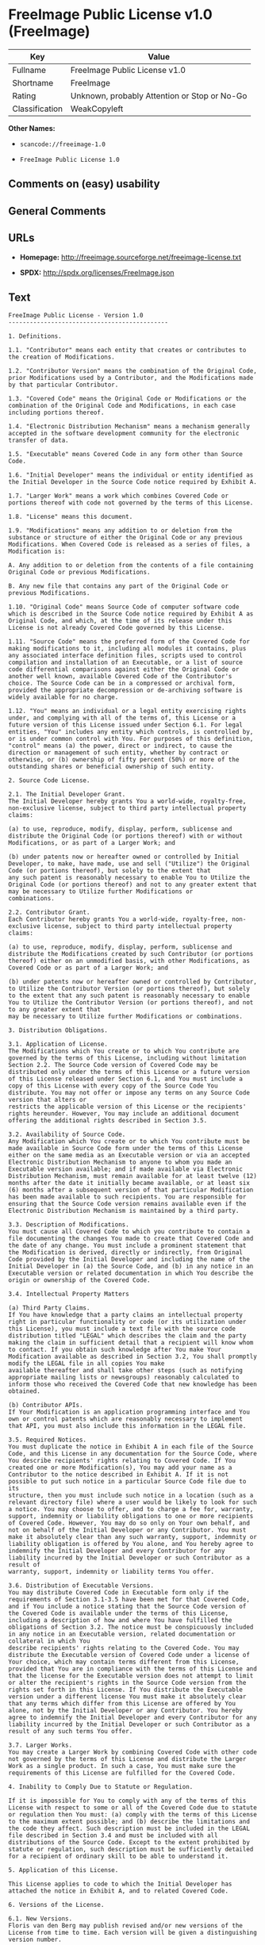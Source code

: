 * FreeImage Public License v1.0 (FreeImage)

| Key              | Value                                          |
|------------------+------------------------------------------------|
| Fullname         | FreeImage Public License v1.0                  |
| Shortname        | FreeImage                                      |
| Rating           | Unknown, probably Attention or Stop or No-Go   |
| Classification   | WeakCopyleft                                   |

*Other Names:*

- =scancode://freeimage-1.0=

- =FreeImage Public License 1.0=

** Comments on (easy) usability

** General Comments

** URLs

- *Homepage:* http://freeimage.sourceforge.net/freeimage-license.txt

- *SPDX:* http://spdx.org/licenses/FreeImage.json

** Text

#+BEGIN_EXAMPLE
  FreeImage Public License - Version 1.0
  ---------------------------------------------

  1. Definitions.

  1.1. "Contributor" means each entity that creates or contributes to the creation of Modifications.

  1.2. "Contributor Version" means the combination of the Original Code, prior Modifications used by a Contributor, and the Modifications made by that particular Contributor.

  1.3. "Covered Code" means the Original Code or Modifications or the combination of the Original Code and Modifications, in each case including portions thereof.

  1.4. "Electronic Distribution Mechanism" means a mechanism generally accepted in the software development community for the electronic transfer of data.

  1.5. "Executable" means Covered Code in any form other than Source Code.

  1.6. "Initial Developer" means the individual or entity identified as the Initial Developer in the Source Code notice required by Exhibit A.

  1.7. "Larger Work" means a work which combines Covered Code or portions thereof with code not governed by the terms of this License.

  1.8. "License" means this document.

  1.9. "Modifications" means any addition to or deletion from the substance or structure of either the Original Code or any previous Modifications. When Covered Code is released as a series of files, a
  Modification is:

  A. Any addition to or deletion from the contents of a file containing Original Code or previous Modifications.

  B. Any new file that contains any part of the Original Code or previous Modifications.

  1.10. "Original Code" means Source Code of computer software code which is described in the Source Code notice required by Exhibit A as Original Code, and which, at the time of its release under this License is not already Covered Code governed by this License.

  1.11. "Source Code" means the preferred form of the Covered Code for making modifications to it, including all modules it contains, plus any associated interface definition files, scripts used to control
  compilation and installation of an Executable, or a list of source code differential comparisons against either the Original Code or another well known, available Covered Code of the Contributor's choice. The Source Code can be in a compressed or archival form, provided the appropriate decompression or de-archiving software is widely available for no charge.

  1.12. "You" means an individual or a legal entity exercising rights under, and complying with all of the terms of, this License or a future version of this License issued under Section 6.1. For legal entities, "You" includes any entity which controls, is controlled by, or is under common control with You. For purposes of this definition, "control" means (a) the power, direct or indirect, to cause the
  direction or management of such entity, whether by contract or otherwise, or (b) ownership of fifty percent (50%) or more of the outstanding shares or beneficial ownership of such entity.

  2. Source Code License.

  2.1. The Initial Developer Grant.
  The Initial Developer hereby grants You a world-wide, royalty-free, non-exclusive license, subject to third party intellectual property claims:

  (a) to use, reproduce, modify, display, perform, sublicense and distribute the Original Code (or portions thereof) with or without Modifications, or as part of a Larger Work; and

  (b) under patents now or hereafter owned or controlled by Initial Developer, to make, have made, use and sell ("Utilize") the Original Code (or portions thereof), but solely to the extent that
  any such patent is reasonably necessary to enable You to Utilize the Original Code (or portions thereof) and not to any greater extent that may be necessary to Utilize further Modifications or
  combinations.

  2.2. Contributor Grant.
  Each Contributor hereby grants You a world-wide, royalty-free, non-exclusive license, subject to third party intellectual property claims:

  (a) to use, reproduce, modify, display, perform, sublicense and distribute the Modifications created by such Contributor (or portions thereof) either on an unmodified basis, with other Modifications, as Covered Code or as part of a Larger Work; and

  (b) under patents now or hereafter owned or controlled by Contributor, to Utilize the Contributor Version (or portions thereof), but solely to the extent that any such patent is reasonably necessary to enable You to Utilize the Contributor Version (or portions thereof), and not to any greater extent that
  may be necessary to Utilize further Modifications or combinations.

  3. Distribution Obligations.

  3.1. Application of License.
  The Modifications which You create or to which You contribute are governed by the terms of this License, including without limitation Section 2.2. The Source Code version of Covered Code may be distributed only under the terms of this License or a future version of this License released under Section 6.1, and You must include a copy of this License with every copy of the Source Code You distribute. You may not offer or impose any terms on any Source Code version that alters or
  restricts the applicable version of this License or the recipients' rights hereunder. However, You may include an additional document offering the additional rights described in Section 3.5.

  3.2. Availability of Source Code.
  Any Modification which You create or to which You contribute must be made available in Source Code form under the terms of this License either on the same media as an Executable version or via an accepted Electronic Distribution Mechanism to anyone to whom you made an Executable version available; and if made available via Electronic Distribution Mechanism, must remain available for at least twelve (12) months after the date it initially became available, or at least six (6) months after a subsequent version of that particular Modification has been made available to such recipients. You are responsible for ensuring that the Source Code version remains available even if the Electronic Distribution Mechanism is maintained by a third party.

  3.3. Description of Modifications.
  You must cause all Covered Code to which you contribute to contain a file documenting the changes You made to create that Covered Code and the date of any change. You must include a prominent statement that the Modification is derived, directly or indirectly, from Original Code provided by the Initial Developer and including the name of the Initial Developer in (a) the Source Code, and (b) in any notice in an Executable version or related documentation in which You describe the origin or ownership of the Covered Code.

  3.4. Intellectual Property Matters

  (a) Third Party Claims.
  If You have knowledge that a party claims an intellectual property right in particular functionality or code (or its utilization under this License), you must include a text file with the source code distribution titled "LEGAL" which describes the claim and the party making the claim in sufficient detail that a recipient will know whom to contact. If you obtain such knowledge after You make Your Modification available as described in Section 3.2, You shall promptly modify the LEGAL file in all copies You make
  available thereafter and shall take other steps (such as notifying appropriate mailing lists or newsgroups) reasonably calculated to inform those who received the Covered Code that new knowledge has been obtained.

  (b) Contributor APIs.
  If Your Modification is an application programming interface and You own or control patents which are reasonably necessary to implement that API, you must also include this information in the LEGAL file.

  3.5. Required Notices.
  You must duplicate the notice in Exhibit A in each file of the Source Code, and this License in any documentation for the Source Code, where You describe recipients' rights relating to Covered Code. If You created one or more Modification(s), You may add your name as a Contributor to the notice described in Exhibit A. If it is not possible to put such notice in a particular Source Code file due to its
  structure, then you must include such notice in a location (such as a relevant directory file) where a user would be likely to look for such a notice. You may choose to offer, and to charge a fee for, warranty, support, indemnity or liability obligations to one or more recipients of Covered Code. However, You may do so only on Your own behalf, and not on behalf of the Initial Developer or any Contributor. You must make it absolutely clear than any such warranty, support, indemnity or
  liability obligation is offered by You alone, and You hereby agree to indemnify the Initial Developer and every Contributor for any liability incurred by the Initial Developer or such Contributor as a result of
  warranty, support, indemnity or liability terms You offer.

  3.6. Distribution of Executable Versions.
  You may distribute Covered Code in Executable form only if the requirements of Section 3.1-3.5 have been met for that Covered Code, and if You include a notice stating that the Source Code version of the Covered Code is available under the terms of this License, including a description of how and where You have fulfilled the obligations of Section 3.2. The notice must be conspicuously included in any notice in an Executable version, related documentation or collateral in which You
  describe recipients' rights relating to the Covered Code. You may distribute the Executable version of Covered Code under a license of Your choice, which may contain terms different from this License,
  provided that You are in compliance with the terms of this License and that the license for the Executable version does not attempt to limit or alter the recipient's rights in the Source Code version from the rights set forth in this License. If You distribute the Executable version under a different license You must make it absolutely clear that any terms which differ from this License are offered by You alone, not by the Initial Developer or any Contributor. You hereby agree to indemnify the Initial Developer and every Contributor for any liability incurred by the Initial Developer or such Contributor as a result of any such terms You offer.

  3.7. Larger Works.
  You may create a Larger Work by combining Covered Code with other code not governed by the terms of this License and distribute the Larger Work as a single product. In such a case, You must make sure the requirements of this License are fulfilled for the Covered Code.

  4. Inability to Comply Due to Statute or Regulation.

  If it is impossible for You to comply with any of the terms of this License with respect to some or all of the Covered Code due to statute or regulation then You must: (a) comply with the terms of this License to the maximum extent possible; and (b) describe the limitations and the code they affect. Such description must be included in the LEGAL file described in Section 3.4 and must be included with all distributions of the Source Code. Except to the extent prohibited by statute or regulation, such description must be sufficiently detailed for a recipient of ordinary skill to be able to understand it.

  5. Application of this License.

  This License applies to code to which the Initial Developer has attached the notice in Exhibit A, and to related Covered Code.

  6. Versions of the License.

  6.1. New Versions.
  Floris van den Berg may publish revised and/or new versions of the License from time to time. Each version will be given a distinguishing version number.

  6.2. Effect of New Versions.
  Once Covered Code has been published under a particular version of the License, You may always continue to use it under the terms of that version. You may also choose to use such Covered Code under the terms of any subsequent version of the License published by Floris van den Berg
  No one other than Floris van den Berg has the right to modify the terms applicable to Covered Code created under this License.

  6.3. Derivative Works.
  If you create or use a modified version of this License (which you may only do in order to apply it to code which is not already Covered Code governed by this License), you must (a) rename Your license so that the phrases "FreeImage", `FreeImage Public License", "FIPL", or any confusingly similar phrase do not appear anywhere in your license and (b) otherwise make it clear that your version of the license contains terms which differ from the FreeImage Public License. (Filling in the name of the Initial Developer, Original Code or Contributor in the notice described in Exhibit A shall not of themselves be deemed to be modifications of this License.)

  7. DISCLAIMER OF WARRANTY.

  COVERED CODE IS PROVIDED UNDER THIS LICENSE ON AN "AS IS" BASIS, WITHOUT WARRANTY OF ANY KIND, EITHER EXPRESSED OR IMPLIED, INCLUDING, WITHOUT LIMITATION, WARRANTIES THAT THE COVERED CODE IS FREE OF DEFECTS, MERCHANTABLE, FIT FOR A PARTICULAR PURPOSE OR NON-INFRINGING. THE ENTIRE RISK AS TO THE QUALITY AND PERFORMANCE OF THE COVERED CODE IS WITH YOU. SHOULD ANY COVERED CODE PROVE DEFECTIVE IN ANY RESPECT, YOU (NOT THE INITIAL DEVELOPER OR ANY OTHER CONTRIBUTOR) ASSUME THE COST OF ANY NECESSARY SERVICING, REPAIR OR CORRECTION. THIS DISCLAIMER OF WARRANTY CONSTITUTES AN ESSENTIAL PART OF THIS LICENSE. NO USE OF ANY COVERED CODE IS AUTHORIZED HEREUNDER EXCEPT UNDER THIS DISCLAIMER.

  8. TERMINATION.

  This License and the rights granted hereunder will terminate automatically if You fail to comply with terms herein and fail to cure such breach within 30 days of becoming aware of the breach. All sublicenses to the Covered Code which are properly granted shall survive any termination of this License. Provisions which, by their nature, must remain in effect beyond the termination of this License shall survive.

  9. LIMITATION OF LIABILITY.

  UNDER NO CIRCUMSTANCES AND UNDER NO LEGAL THEORY, WHETHER TORT (INCLUDING NEGLIGENCE), CONTRACT, OR OTHERWISE, SHALL THE INITIAL DEVELOPER, ANY OTHER CONTRIBUTOR, OR ANY DISTRIBUTOR OF COVERED CODE, OR ANY SUPPLIER OF ANY OF SUCH PARTIES, BE LIABLE TO YOU OR ANY OTHER PERSON FOR ANY INDIRECT, SPECIAL, INCIDENTAL, OR CONSEQUENTIAL DAMAGES OF ANY CHARACTER INCLUDING, WITHOUT LIMITATION, DAMAGES FOR LOSS OF GOODWILL, WORK STOPPAGE, COMPUTER FAILURE OR MALFUNCTION, OR ANY AND ALL OTHER COMMERCIAL DAMAGES OR LOSSES, EVEN IF SUCH PARTY SHALL HAVE BEEN INFORMED OF THE POSSIBILITY OF SUCH DAMAGES. THIS LIMITATION OF LIABILITY SHALL NOT APPLY TO LIABILITY FOR DEATH OR PERSONAL INJURY RESULTING FROM SUCH PARTY'S NEGLIGENCE TO THE EXTENT APPLICABLE LAW PROHIBITS SUCH LIMITATION. SOME JURISDICTIONS DO NOT ALLOW THE
  EXCLUSION OR LIMITATION OF INCIDENTAL OR CONSEQUENTIAL DAMAGES, SO THAT EXCLUSION AND LIMITATION MAY NOT APPLY TO YOU.

  10. U.S. GOVERNMENT END USERS.

  The Covered Code is a "commercial item," as that term is defined in 48 C.F.R. 2.101 (Oct. 1995), consisting of "commercial computer software" and "commercial computer software documentation," as such terms are used in 48 C.F.R. 12.212 (Sept. 1995). Consistent with 48 C.F.R. 12.212 and 48 C.F.R. 227.7202-1 through 227.7202-4 (June 1995), all U.S. Government End Users acquire Covered Code with only those rights set forth herein.

  11. MISCELLANEOUS.

  This License represents the complete agreement concerning subject matter hereof. If any provision of this License is held to be unenforceable, such provision shall be reformed only to the extent necessary to make it enforceable. This License shall be governed by Dutch law provisions (except to the extent applicable law, if any, provides otherwise), excluding its conflict-of-law provisions. With respect to disputes in which at least one party is a citizen of, or an entity chartered or registered to do business in, the The Netherlands: (a) unless otherwise agreed in writing, all disputes relating to this License (excepting any dispute relating to intellectual property rights) shall be subject to final and binding arbitration, with the losing party paying all costs of arbitration; (b) any arbitration relating to this Agreement shall be held in Almelo, The Netherlands; and (c) any litigation relating to this Agreement shall be subject to the jurisdiction of the court of Almelo, The Netherlands with the losing party responsible for costs, including without limitation, court costs and reasonable attorneys fees and expenses. Any law or regulation which provides that the language of a contract shall be construed against the drafter shall not apply to this License.

  12. RESPONSIBILITY FOR CLAIMS.

  Except in cases where another Contributor has failed to comply with Section 3.4, You are responsible for damages arising, directly or indirectly, out of Your utilization of rights under this License, based
  on the number of copies of Covered Code you made available, the revenues you received from utilizing such rights, and other relevant factors. You agree to work with affected parties to distribute
  responsibility on an equitable basis.

  EXHIBIT A.

  "The contents of this file are subject to the FreeImage Public License Version 1.0 (the "License"); you may not use this file except in compliance with the License. You may obtain a copy of the License at http://home.wxs.nl/~flvdberg/freeimage-license.txt

  Software distributed under the License is distributed on an "AS IS" basis, WITHOUT WARRANTY OF ANY KIND, either express or implied. See the License for the specific language governing rights and limitations under the License.
#+END_EXAMPLE

--------------

** Raw Data

- [[https://spdx.org/licenses/FreeImage.html][SPDX]]

- [[https://github.com/nexB/scancode-toolkit/blob/develop/src/licensedcode/data/licenses/freeimage-1.0.yml][Scancode]]

#+BEGIN_EXAMPLE
  {
      "__impliedNames": [
          "FreeImage",
          "FreeImage Public License v1.0",
          "scancode://freeimage-1.0",
          "FreeImage Public License 1.0"
      ],
      "__impliedId": "FreeImage",
      "facts": {
          "SPDX": {
              "isSPDXLicenseDeprecated": false,
              "spdxFullName": "FreeImage Public License v1.0",
              "spdxDetailsURL": "http://spdx.org/licenses/FreeImage.json",
              "_sourceURL": "https://spdx.org/licenses/FreeImage.html",
              "spdxLicIsOSIApproved": false,
              "spdxSeeAlso": [
                  "http://freeimage.sourceforge.net/freeimage-license.txt"
              ],
              "_implications": {
                  "__impliedNames": [
                      "FreeImage",
                      "FreeImage Public License v1.0"
                  ],
                  "__impliedId": "FreeImage",
                  "__isOsiApproved": false,
                  "__impliedURLs": [
                      [
                          "SPDX",
                          "http://spdx.org/licenses/FreeImage.json"
                      ],
                      [
                          null,
                          "http://freeimage.sourceforge.net/freeimage-license.txt"
                      ]
                  ]
              },
              "spdxLicenseId": "FreeImage"
          },
          "Scancode": {
              "otherUrls": null,
              "homepageUrl": "http://freeimage.sourceforge.net/freeimage-license.txt",
              "shortName": "FreeImage Public License 1.0",
              "textUrls": null,
              "text": "FreeImage Public License - Version 1.0\n---------------------------------------------\n\n1. Definitions.\n\n1.1. \"Contributor\" means each entity that creates or contributes to the creation of Modifications.\n\n1.2. \"Contributor Version\" means the combination of the Original Code, prior Modifications used by a Contributor, and the Modifications made by that particular Contributor.\n\n1.3. \"Covered Code\" means the Original Code or Modifications or the combination of the Original Code and Modifications, in each case including portions thereof.\n\n1.4. \"Electronic Distribution Mechanism\" means a mechanism generally accepted in the software development community for the electronic transfer of data.\n\n1.5. \"Executable\" means Covered Code in any form other than Source Code.\n\n1.6. \"Initial Developer\" means the individual or entity identified as the Initial Developer in the Source Code notice required by Exhibit A.\n\n1.7. \"Larger Work\" means a work which combines Covered Code or portions thereof with code not governed by the terms of this License.\n\n1.8. \"License\" means this document.\n\n1.9. \"Modifications\" means any addition to or deletion from the substance or structure of either the Original Code or any previous Modifications. When Covered Code is released as a series of files, a\nModification is:\n\nA. Any addition to or deletion from the contents of a file containing Original Code or previous Modifications.\n\nB. Any new file that contains any part of the Original Code or previous Modifications.\n\n1.10. \"Original Code\" means Source Code of computer software code which is described in the Source Code notice required by Exhibit A as Original Code, and which, at the time of its release under this License is not already Covered Code governed by this License.\n\n1.11. \"Source Code\" means the preferred form of the Covered Code for making modifications to it, including all modules it contains, plus any associated interface definition files, scripts used to control\ncompilation and installation of an Executable, or a list of source code differential comparisons against either the Original Code or another well known, available Covered Code of the Contributor's choice. The Source Code can be in a compressed or archival form, provided the appropriate decompression or de-archiving software is widely available for no charge.\n\n1.12. \"You\" means an individual or a legal entity exercising rights under, and complying with all of the terms of, this License or a future version of this License issued under Section 6.1. For legal entities, \"You\" includes any entity which controls, is controlled by, or is under common control with You. For purposes of this definition, \"control\" means (a) the power, direct or indirect, to cause the\ndirection or management of such entity, whether by contract or otherwise, or (b) ownership of fifty percent (50%) or more of the outstanding shares or beneficial ownership of such entity.\n\n2. Source Code License.\n\n2.1. The Initial Developer Grant.\nThe Initial Developer hereby grants You a world-wide, royalty-free, non-exclusive license, subject to third party intellectual property claims:\n\n(a) to use, reproduce, modify, display, perform, sublicense and distribute the Original Code (or portions thereof) with or without Modifications, or as part of a Larger Work; and\n\n(b) under patents now or hereafter owned or controlled by Initial Developer, to make, have made, use and sell (\"Utilize\") the Original Code (or portions thereof), but solely to the extent that\nany such patent is reasonably necessary to enable You to Utilize the Original Code (or portions thereof) and not to any greater extent that may be necessary to Utilize further Modifications or\ncombinations.\n\n2.2. Contributor Grant.\nEach Contributor hereby grants You a world-wide, royalty-free, non-exclusive license, subject to third party intellectual property claims:\n\n(a) to use, reproduce, modify, display, perform, sublicense and distribute the Modifications created by such Contributor (or portions thereof) either on an unmodified basis, with other Modifications, as Covered Code or as part of a Larger Work; and\n\n(b) under patents now or hereafter owned or controlled by Contributor, to Utilize the Contributor Version (or portions thereof), but solely to the extent that any such patent is reasonably necessary to enable You to Utilize the Contributor Version (or portions thereof), and not to any greater extent that\nmay be necessary to Utilize further Modifications or combinations.\n\n3. Distribution Obligations.\n\n3.1. Application of License.\nThe Modifications which You create or to which You contribute are governed by the terms of this License, including without limitation Section 2.2. The Source Code version of Covered Code may be distributed only under the terms of this License or a future version of this License released under Section 6.1, and You must include a copy of this License with every copy of the Source Code You distribute. You may not offer or impose any terms on any Source Code version that alters or\nrestricts the applicable version of this License or the recipients' rights hereunder. However, You may include an additional document offering the additional rights described in Section 3.5.\n\n3.2. Availability of Source Code.\nAny Modification which You create or to which You contribute must be made available in Source Code form under the terms of this License either on the same media as an Executable version or via an accepted Electronic Distribution Mechanism to anyone to whom you made an Executable version available; and if made available via Electronic Distribution Mechanism, must remain available for at least twelve (12) months after the date it initially became available, or at least six (6) months after a subsequent version of that particular Modification has been made available to such recipients. You are responsible for ensuring that the Source Code version remains available even if the Electronic Distribution Mechanism is maintained by a third party.\n\n3.3. Description of Modifications.\nYou must cause all Covered Code to which you contribute to contain a file documenting the changes You made to create that Covered Code and the date of any change. You must include a prominent statement that the Modification is derived, directly or indirectly, from Original Code provided by the Initial Developer and including the name of the Initial Developer in (a) the Source Code, and (b) in any notice in an Executable version or related documentation in which You describe the origin or ownership of the Covered Code.\n\n3.4. Intellectual Property Matters\n\n(a) Third Party Claims.\nIf You have knowledge that a party claims an intellectual property right in particular functionality or code (or its utilization under this License), you must include a text file with the source code distribution titled \"LEGAL\" which describes the claim and the party making the claim in sufficient detail that a recipient will know whom to contact. If you obtain such knowledge after You make Your Modification available as described in Section 3.2, You shall promptly modify the LEGAL file in all copies You make\navailable thereafter and shall take other steps (such as notifying appropriate mailing lists or newsgroups) reasonably calculated to inform those who received the Covered Code that new knowledge has been obtained.\n\n(b) Contributor APIs.\nIf Your Modification is an application programming interface and You own or control patents which are reasonably necessary to implement that API, you must also include this information in the LEGAL file.\n\n3.5. Required Notices.\nYou must duplicate the notice in Exhibit A in each file of the Source Code, and this License in any documentation for the Source Code, where You describe recipients' rights relating to Covered Code. If You created one or more Modification(s), You may add your name as a Contributor to the notice described in Exhibit A. If it is not possible to put such notice in a particular Source Code file due to its\nstructure, then you must include such notice in a location (such as a relevant directory file) where a user would be likely to look for such a notice. You may choose to offer, and to charge a fee for, warranty, support, indemnity or liability obligations to one or more recipients of Covered Code. However, You may do so only on Your own behalf, and not on behalf of the Initial Developer or any Contributor. You must make it absolutely clear than any such warranty, support, indemnity or\nliability obligation is offered by You alone, and You hereby agree to indemnify the Initial Developer and every Contributor for any liability incurred by the Initial Developer or such Contributor as a result of\nwarranty, support, indemnity or liability terms You offer.\n\n3.6. Distribution of Executable Versions.\nYou may distribute Covered Code in Executable form only if the requirements of Section 3.1-3.5 have been met for that Covered Code, and if You include a notice stating that the Source Code version of the Covered Code is available under the terms of this License, including a description of how and where You have fulfilled the obligations of Section 3.2. The notice must be conspicuously included in any notice in an Executable version, related documentation or collateral in which You\ndescribe recipients' rights relating to the Covered Code. You may distribute the Executable version of Covered Code under a license of Your choice, which may contain terms different from this License,\nprovided that You are in compliance with the terms of this License and that the license for the Executable version does not attempt to limit or alter the recipient's rights in the Source Code version from the rights set forth in this License. If You distribute the Executable version under a different license You must make it absolutely clear that any terms which differ from this License are offered by You alone, not by the Initial Developer or any Contributor. You hereby agree to indemnify the Initial Developer and every Contributor for any liability incurred by the Initial Developer or such Contributor as a result of any such terms You offer.\n\n3.7. Larger Works.\nYou may create a Larger Work by combining Covered Code with other code not governed by the terms of this License and distribute the Larger Work as a single product. In such a case, You must make sure the requirements of this License are fulfilled for the Covered Code.\n\n4. Inability to Comply Due to Statute or Regulation.\n\nIf it is impossible for You to comply with any of the terms of this License with respect to some or all of the Covered Code due to statute or regulation then You must: (a) comply with the terms of this License to the maximum extent possible; and (b) describe the limitations and the code they affect. Such description must be included in the LEGAL file described in Section 3.4 and must be included with all distributions of the Source Code. Except to the extent prohibited by statute or regulation, such description must be sufficiently detailed for a recipient of ordinary skill to be able to understand it.\n\n5. Application of this License.\n\nThis License applies to code to which the Initial Developer has attached the notice in Exhibit A, and to related Covered Code.\n\n6. Versions of the License.\n\n6.1. New Versions.\nFloris van den Berg may publish revised and/or new versions of the License from time to time. Each version will be given a distinguishing version number.\n\n6.2. Effect of New Versions.\nOnce Covered Code has been published under a particular version of the License, You may always continue to use it under the terms of that version. You may also choose to use such Covered Code under the terms of any subsequent version of the License published by Floris van den Berg\nNo one other than Floris van den Berg has the right to modify the terms applicable to Covered Code created under this License.\n\n6.3. Derivative Works.\nIf you create or use a modified version of this License (which you may only do in order to apply it to code which is not already Covered Code governed by this License), you must (a) rename Your license so that the phrases \"FreeImage\", `FreeImage Public License\", \"FIPL\", or any confusingly similar phrase do not appear anywhere in your license and (b) otherwise make it clear that your version of the license contains terms which differ from the FreeImage Public License. (Filling in the name of the Initial Developer, Original Code or Contributor in the notice described in Exhibit A shall not of themselves be deemed to be modifications of this License.)\n\n7. DISCLAIMER OF WARRANTY.\n\nCOVERED CODE IS PROVIDED UNDER THIS LICENSE ON AN \"AS IS\" BASIS, WITHOUT WARRANTY OF ANY KIND, EITHER EXPRESSED OR IMPLIED, INCLUDING, WITHOUT LIMITATION, WARRANTIES THAT THE COVERED CODE IS FREE OF DEFECTS, MERCHANTABLE, FIT FOR A PARTICULAR PURPOSE OR NON-INFRINGING. THE ENTIRE RISK AS TO THE QUALITY AND PERFORMANCE OF THE COVERED CODE IS WITH YOU. SHOULD ANY COVERED CODE PROVE DEFECTIVE IN ANY RESPECT, YOU (NOT THE INITIAL DEVELOPER OR ANY OTHER CONTRIBUTOR) ASSUME THE COST OF ANY NECESSARY SERVICING, REPAIR OR CORRECTION. THIS DISCLAIMER OF WARRANTY CONSTITUTES AN ESSENTIAL PART OF THIS LICENSE. NO USE OF ANY COVERED CODE IS AUTHORIZED HEREUNDER EXCEPT UNDER THIS DISCLAIMER.\n\n8. TERMINATION.\n\nThis License and the rights granted hereunder will terminate automatically if You fail to comply with terms herein and fail to cure such breach within 30 days of becoming aware of the breach. All sublicenses to the Covered Code which are properly granted shall survive any termination of this License. Provisions which, by their nature, must remain in effect beyond the termination of this License shall survive.\n\n9. LIMITATION OF LIABILITY.\n\nUNDER NO CIRCUMSTANCES AND UNDER NO LEGAL THEORY, WHETHER TORT (INCLUDING NEGLIGENCE), CONTRACT, OR OTHERWISE, SHALL THE INITIAL DEVELOPER, ANY OTHER CONTRIBUTOR, OR ANY DISTRIBUTOR OF COVERED CODE, OR ANY SUPPLIER OF ANY OF SUCH PARTIES, BE LIABLE TO YOU OR ANY OTHER PERSON FOR ANY INDIRECT, SPECIAL, INCIDENTAL, OR CONSEQUENTIAL DAMAGES OF ANY CHARACTER INCLUDING, WITHOUT LIMITATION, DAMAGES FOR LOSS OF GOODWILL, WORK STOPPAGE, COMPUTER FAILURE OR MALFUNCTION, OR ANY AND ALL OTHER COMMERCIAL DAMAGES OR LOSSES, EVEN IF SUCH PARTY SHALL HAVE BEEN INFORMED OF THE POSSIBILITY OF SUCH DAMAGES. THIS LIMITATION OF LIABILITY SHALL NOT APPLY TO LIABILITY FOR DEATH OR PERSONAL INJURY RESULTING FROM SUCH PARTY'S NEGLIGENCE TO THE EXTENT APPLICABLE LAW PROHIBITS SUCH LIMITATION. SOME JURISDICTIONS DO NOT ALLOW THE\nEXCLUSION OR LIMITATION OF INCIDENTAL OR CONSEQUENTIAL DAMAGES, SO THAT EXCLUSION AND LIMITATION MAY NOT APPLY TO YOU.\n\n10. U.S. GOVERNMENT END USERS.\n\nThe Covered Code is a \"commercial item,\" as that term is defined in 48 C.F.R. 2.101 (Oct. 1995), consisting of \"commercial computer software\" and \"commercial computer software documentation,\" as such terms are used in 48 C.F.R. 12.212 (Sept. 1995). Consistent with 48 C.F.R. 12.212 and 48 C.F.R. 227.7202-1 through 227.7202-4 (June 1995), all U.S. Government End Users acquire Covered Code with only those rights set forth herein.\n\n11. MISCELLANEOUS.\n\nThis License represents the complete agreement concerning subject matter hereof. If any provision of this License is held to be unenforceable, such provision shall be reformed only to the extent necessary to make it enforceable. This License shall be governed by Dutch law provisions (except to the extent applicable law, if any, provides otherwise), excluding its conflict-of-law provisions. With respect to disputes in which at least one party is a citizen of, or an entity chartered or registered to do business in, the The Netherlands: (a) unless otherwise agreed in writing, all disputes relating to this License (excepting any dispute relating to intellectual property rights) shall be subject to final and binding arbitration, with the losing party paying all costs of arbitration; (b) any arbitration relating to this Agreement shall be held in Almelo, The Netherlands; and (c) any litigation relating to this Agreement shall be subject to the jurisdiction of the court of Almelo, The Netherlands with the losing party responsible for costs, including without limitation, court costs and reasonable attorneys fees and expenses. Any law or regulation which provides that the language of a contract shall be construed against the drafter shall not apply to this License.\n\n12. RESPONSIBILITY FOR CLAIMS.\n\nExcept in cases where another Contributor has failed to comply with Section 3.4, You are responsible for damages arising, directly or indirectly, out of Your utilization of rights under this License, based\non the number of copies of Covered Code you made available, the revenues you received from utilizing such rights, and other relevant factors. You agree to work with affected parties to distribute\nresponsibility on an equitable basis.\n\nEXHIBIT A.\n\n\"The contents of this file are subject to the FreeImage Public License Version 1.0 (the \"License\"); you may not use this file except in compliance with the License. You may obtain a copy of the License at http://home.wxs.nl/~flvdberg/freeimage-license.txt\n\nSoftware distributed under the License is distributed on an \"AS IS\" basis, WITHOUT WARRANTY OF ANY KIND, either express or implied. See the License for the specific language governing rights and limitations under the License.",
              "category": "Copyleft Limited",
              "osiUrl": null,
              "owner": "FreeImage Project",
              "_sourceURL": "https://github.com/nexB/scancode-toolkit/blob/develop/src/licensedcode/data/licenses/freeimage-1.0.yml",
              "key": "freeimage-1.0",
              "name": "FreeImage Public License Version 1.0",
              "spdxId": "FreeImage",
              "notes": null,
              "_implications": {
                  "__impliedNames": [
                      "scancode://freeimage-1.0",
                      "FreeImage Public License 1.0",
                      "FreeImage"
                  ],
                  "__impliedId": "FreeImage",
                  "__impliedCopyleft": [
                      [
                          "Scancode",
                          "WeakCopyleft"
                      ]
                  ],
                  "__calculatedCopyleft": "WeakCopyleft",
                  "__impliedText": "FreeImage Public License - Version 1.0\n---------------------------------------------\n\n1. Definitions.\n\n1.1. \"Contributor\" means each entity that creates or contributes to the creation of Modifications.\n\n1.2. \"Contributor Version\" means the combination of the Original Code, prior Modifications used by a Contributor, and the Modifications made by that particular Contributor.\n\n1.3. \"Covered Code\" means the Original Code or Modifications or the combination of the Original Code and Modifications, in each case including portions thereof.\n\n1.4. \"Electronic Distribution Mechanism\" means a mechanism generally accepted in the software development community for the electronic transfer of data.\n\n1.5. \"Executable\" means Covered Code in any form other than Source Code.\n\n1.6. \"Initial Developer\" means the individual or entity identified as the Initial Developer in the Source Code notice required by Exhibit A.\n\n1.7. \"Larger Work\" means a work which combines Covered Code or portions thereof with code not governed by the terms of this License.\n\n1.8. \"License\" means this document.\n\n1.9. \"Modifications\" means any addition to or deletion from the substance or structure of either the Original Code or any previous Modifications. When Covered Code is released as a series of files, a\nModification is:\n\nA. Any addition to or deletion from the contents of a file containing Original Code or previous Modifications.\n\nB. Any new file that contains any part of the Original Code or previous Modifications.\n\n1.10. \"Original Code\" means Source Code of computer software code which is described in the Source Code notice required by Exhibit A as Original Code, and which, at the time of its release under this License is not already Covered Code governed by this License.\n\n1.11. \"Source Code\" means the preferred form of the Covered Code for making modifications to it, including all modules it contains, plus any associated interface definition files, scripts used to control\ncompilation and installation of an Executable, or a list of source code differential comparisons against either the Original Code or another well known, available Covered Code of the Contributor's choice. The Source Code can be in a compressed or archival form, provided the appropriate decompression or de-archiving software is widely available for no charge.\n\n1.12. \"You\" means an individual or a legal entity exercising rights under, and complying with all of the terms of, this License or a future version of this License issued under Section 6.1. For legal entities, \"You\" includes any entity which controls, is controlled by, or is under common control with You. For purposes of this definition, \"control\" means (a) the power, direct or indirect, to cause the\ndirection or management of such entity, whether by contract or otherwise, or (b) ownership of fifty percent (50%) or more of the outstanding shares or beneficial ownership of such entity.\n\n2. Source Code License.\n\n2.1. The Initial Developer Grant.\nThe Initial Developer hereby grants You a world-wide, royalty-free, non-exclusive license, subject to third party intellectual property claims:\n\n(a) to use, reproduce, modify, display, perform, sublicense and distribute the Original Code (or portions thereof) with or without Modifications, or as part of a Larger Work; and\n\n(b) under patents now or hereafter owned or controlled by Initial Developer, to make, have made, use and sell (\"Utilize\") the Original Code (or portions thereof), but solely to the extent that\nany such patent is reasonably necessary to enable You to Utilize the Original Code (or portions thereof) and not to any greater extent that may be necessary to Utilize further Modifications or\ncombinations.\n\n2.2. Contributor Grant.\nEach Contributor hereby grants You a world-wide, royalty-free, non-exclusive license, subject to third party intellectual property claims:\n\n(a) to use, reproduce, modify, display, perform, sublicense and distribute the Modifications created by such Contributor (or portions thereof) either on an unmodified basis, with other Modifications, as Covered Code or as part of a Larger Work; and\n\n(b) under patents now or hereafter owned or controlled by Contributor, to Utilize the Contributor Version (or portions thereof), but solely to the extent that any such patent is reasonably necessary to enable You to Utilize the Contributor Version (or portions thereof), and not to any greater extent that\nmay be necessary to Utilize further Modifications or combinations.\n\n3. Distribution Obligations.\n\n3.1. Application of License.\nThe Modifications which You create or to which You contribute are governed by the terms of this License, including without limitation Section 2.2. The Source Code version of Covered Code may be distributed only under the terms of this License or a future version of this License released under Section 6.1, and You must include a copy of this License with every copy of the Source Code You distribute. You may not offer or impose any terms on any Source Code version that alters or\nrestricts the applicable version of this License or the recipients' rights hereunder. However, You may include an additional document offering the additional rights described in Section 3.5.\n\n3.2. Availability of Source Code.\nAny Modification which You create or to which You contribute must be made available in Source Code form under the terms of this License either on the same media as an Executable version or via an accepted Electronic Distribution Mechanism to anyone to whom you made an Executable version available; and if made available via Electronic Distribution Mechanism, must remain available for at least twelve (12) months after the date it initially became available, or at least six (6) months after a subsequent version of that particular Modification has been made available to such recipients. You are responsible for ensuring that the Source Code version remains available even if the Electronic Distribution Mechanism is maintained by a third party.\n\n3.3. Description of Modifications.\nYou must cause all Covered Code to which you contribute to contain a file documenting the changes You made to create that Covered Code and the date of any change. You must include a prominent statement that the Modification is derived, directly or indirectly, from Original Code provided by the Initial Developer and including the name of the Initial Developer in (a) the Source Code, and (b) in any notice in an Executable version or related documentation in which You describe the origin or ownership of the Covered Code.\n\n3.4. Intellectual Property Matters\n\n(a) Third Party Claims.\nIf You have knowledge that a party claims an intellectual property right in particular functionality or code (or its utilization under this License), you must include a text file with the source code distribution titled \"LEGAL\" which describes the claim and the party making the claim in sufficient detail that a recipient will know whom to contact. If you obtain such knowledge after You make Your Modification available as described in Section 3.2, You shall promptly modify the LEGAL file in all copies You make\navailable thereafter and shall take other steps (such as notifying appropriate mailing lists or newsgroups) reasonably calculated to inform those who received the Covered Code that new knowledge has been obtained.\n\n(b) Contributor APIs.\nIf Your Modification is an application programming interface and You own or control patents which are reasonably necessary to implement that API, you must also include this information in the LEGAL file.\n\n3.5. Required Notices.\nYou must duplicate the notice in Exhibit A in each file of the Source Code, and this License in any documentation for the Source Code, where You describe recipients' rights relating to Covered Code. If You created one or more Modification(s), You may add your name as a Contributor to the notice described in Exhibit A. If it is not possible to put such notice in a particular Source Code file due to its\nstructure, then you must include such notice in a location (such as a relevant directory file) where a user would be likely to look for such a notice. You may choose to offer, and to charge a fee for, warranty, support, indemnity or liability obligations to one or more recipients of Covered Code. However, You may do so only on Your own behalf, and not on behalf of the Initial Developer or any Contributor. You must make it absolutely clear than any such warranty, support, indemnity or\nliability obligation is offered by You alone, and You hereby agree to indemnify the Initial Developer and every Contributor for any liability incurred by the Initial Developer or such Contributor as a result of\nwarranty, support, indemnity or liability terms You offer.\n\n3.6. Distribution of Executable Versions.\nYou may distribute Covered Code in Executable form only if the requirements of Section 3.1-3.5 have been met for that Covered Code, and if You include a notice stating that the Source Code version of the Covered Code is available under the terms of this License, including a description of how and where You have fulfilled the obligations of Section 3.2. The notice must be conspicuously included in any notice in an Executable version, related documentation or collateral in which You\ndescribe recipients' rights relating to the Covered Code. You may distribute the Executable version of Covered Code under a license of Your choice, which may contain terms different from this License,\nprovided that You are in compliance with the terms of this License and that the license for the Executable version does not attempt to limit or alter the recipient's rights in the Source Code version from the rights set forth in this License. If You distribute the Executable version under a different license You must make it absolutely clear that any terms which differ from this License are offered by You alone, not by the Initial Developer or any Contributor. You hereby agree to indemnify the Initial Developer and every Contributor for any liability incurred by the Initial Developer or such Contributor as a result of any such terms You offer.\n\n3.7. Larger Works.\nYou may create a Larger Work by combining Covered Code with other code not governed by the terms of this License and distribute the Larger Work as a single product. In such a case, You must make sure the requirements of this License are fulfilled for the Covered Code.\n\n4. Inability to Comply Due to Statute or Regulation.\n\nIf it is impossible for You to comply with any of the terms of this License with respect to some or all of the Covered Code due to statute or regulation then You must: (a) comply with the terms of this License to the maximum extent possible; and (b) describe the limitations and the code they affect. Such description must be included in the LEGAL file described in Section 3.4 and must be included with all distributions of the Source Code. Except to the extent prohibited by statute or regulation, such description must be sufficiently detailed for a recipient of ordinary skill to be able to understand it.\n\n5. Application of this License.\n\nThis License applies to code to which the Initial Developer has attached the notice in Exhibit A, and to related Covered Code.\n\n6. Versions of the License.\n\n6.1. New Versions.\nFloris van den Berg may publish revised and/or new versions of the License from time to time. Each version will be given a distinguishing version number.\n\n6.2. Effect of New Versions.\nOnce Covered Code has been published under a particular version of the License, You may always continue to use it under the terms of that version. You may also choose to use such Covered Code under the terms of any subsequent version of the License published by Floris van den Berg\nNo one other than Floris van den Berg has the right to modify the terms applicable to Covered Code created under this License.\n\n6.3. Derivative Works.\nIf you create or use a modified version of this License (which you may only do in order to apply it to code which is not already Covered Code governed by this License), you must (a) rename Your license so that the phrases \"FreeImage\", `FreeImage Public License\", \"FIPL\", or any confusingly similar phrase do not appear anywhere in your license and (b) otherwise make it clear that your version of the license contains terms which differ from the FreeImage Public License. (Filling in the name of the Initial Developer, Original Code or Contributor in the notice described in Exhibit A shall not of themselves be deemed to be modifications of this License.)\n\n7. DISCLAIMER OF WARRANTY.\n\nCOVERED CODE IS PROVIDED UNDER THIS LICENSE ON AN \"AS IS\" BASIS, WITHOUT WARRANTY OF ANY KIND, EITHER EXPRESSED OR IMPLIED, INCLUDING, WITHOUT LIMITATION, WARRANTIES THAT THE COVERED CODE IS FREE OF DEFECTS, MERCHANTABLE, FIT FOR A PARTICULAR PURPOSE OR NON-INFRINGING. THE ENTIRE RISK AS TO THE QUALITY AND PERFORMANCE OF THE COVERED CODE IS WITH YOU. SHOULD ANY COVERED CODE PROVE DEFECTIVE IN ANY RESPECT, YOU (NOT THE INITIAL DEVELOPER OR ANY OTHER CONTRIBUTOR) ASSUME THE COST OF ANY NECESSARY SERVICING, REPAIR OR CORRECTION. THIS DISCLAIMER OF WARRANTY CONSTITUTES AN ESSENTIAL PART OF THIS LICENSE. NO USE OF ANY COVERED CODE IS AUTHORIZED HEREUNDER EXCEPT UNDER THIS DISCLAIMER.\n\n8. TERMINATION.\n\nThis License and the rights granted hereunder will terminate automatically if You fail to comply with terms herein and fail to cure such breach within 30 days of becoming aware of the breach. All sublicenses to the Covered Code which are properly granted shall survive any termination of this License. Provisions which, by their nature, must remain in effect beyond the termination of this License shall survive.\n\n9. LIMITATION OF LIABILITY.\n\nUNDER NO CIRCUMSTANCES AND UNDER NO LEGAL THEORY, WHETHER TORT (INCLUDING NEGLIGENCE), CONTRACT, OR OTHERWISE, SHALL THE INITIAL DEVELOPER, ANY OTHER CONTRIBUTOR, OR ANY DISTRIBUTOR OF COVERED CODE, OR ANY SUPPLIER OF ANY OF SUCH PARTIES, BE LIABLE TO YOU OR ANY OTHER PERSON FOR ANY INDIRECT, SPECIAL, INCIDENTAL, OR CONSEQUENTIAL DAMAGES OF ANY CHARACTER INCLUDING, WITHOUT LIMITATION, DAMAGES FOR LOSS OF GOODWILL, WORK STOPPAGE, COMPUTER FAILURE OR MALFUNCTION, OR ANY AND ALL OTHER COMMERCIAL DAMAGES OR LOSSES, EVEN IF SUCH PARTY SHALL HAVE BEEN INFORMED OF THE POSSIBILITY OF SUCH DAMAGES. THIS LIMITATION OF LIABILITY SHALL NOT APPLY TO LIABILITY FOR DEATH OR PERSONAL INJURY RESULTING FROM SUCH PARTY'S NEGLIGENCE TO THE EXTENT APPLICABLE LAW PROHIBITS SUCH LIMITATION. SOME JURISDICTIONS DO NOT ALLOW THE\nEXCLUSION OR LIMITATION OF INCIDENTAL OR CONSEQUENTIAL DAMAGES, SO THAT EXCLUSION AND LIMITATION MAY NOT APPLY TO YOU.\n\n10. U.S. GOVERNMENT END USERS.\n\nThe Covered Code is a \"commercial item,\" as that term is defined in 48 C.F.R. 2.101 (Oct. 1995), consisting of \"commercial computer software\" and \"commercial computer software documentation,\" as such terms are used in 48 C.F.R. 12.212 (Sept. 1995). Consistent with 48 C.F.R. 12.212 and 48 C.F.R. 227.7202-1 through 227.7202-4 (June 1995), all U.S. Government End Users acquire Covered Code with only those rights set forth herein.\n\n11. MISCELLANEOUS.\n\nThis License represents the complete agreement concerning subject matter hereof. If any provision of this License is held to be unenforceable, such provision shall be reformed only to the extent necessary to make it enforceable. This License shall be governed by Dutch law provisions (except to the extent applicable law, if any, provides otherwise), excluding its conflict-of-law provisions. With respect to disputes in which at least one party is a citizen of, or an entity chartered or registered to do business in, the The Netherlands: (a) unless otherwise agreed in writing, all disputes relating to this License (excepting any dispute relating to intellectual property rights) shall be subject to final and binding arbitration, with the losing party paying all costs of arbitration; (b) any arbitration relating to this Agreement shall be held in Almelo, The Netherlands; and (c) any litigation relating to this Agreement shall be subject to the jurisdiction of the court of Almelo, The Netherlands with the losing party responsible for costs, including without limitation, court costs and reasonable attorneys fees and expenses. Any law or regulation which provides that the language of a contract shall be construed against the drafter shall not apply to this License.\n\n12. RESPONSIBILITY FOR CLAIMS.\n\nExcept in cases where another Contributor has failed to comply with Section 3.4, You are responsible for damages arising, directly or indirectly, out of Your utilization of rights under this License, based\non the number of copies of Covered Code you made available, the revenues you received from utilizing such rights, and other relevant factors. You agree to work with affected parties to distribute\nresponsibility on an equitable basis.\n\nEXHIBIT A.\n\n\"The contents of this file are subject to the FreeImage Public License Version 1.0 (the \"License\"); you may not use this file except in compliance with the License. You may obtain a copy of the License at http://home.wxs.nl/~flvdberg/freeimage-license.txt\n\nSoftware distributed under the License is distributed on an \"AS IS\" basis, WITHOUT WARRANTY OF ANY KIND, either express or implied. See the License for the specific language governing rights and limitations under the License.",
                  "__impliedURLs": [
                      [
                          "Homepage",
                          "http://freeimage.sourceforge.net/freeimage-license.txt"
                      ]
                  ]
              }
          }
      },
      "__impliedCopyleft": [
          [
              "Scancode",
              "WeakCopyleft"
          ]
      ],
      "__calculatedCopyleft": "WeakCopyleft",
      "__isOsiApproved": false,
      "__impliedText": "FreeImage Public License - Version 1.0\n---------------------------------------------\n\n1. Definitions.\n\n1.1. \"Contributor\" means each entity that creates or contributes to the creation of Modifications.\n\n1.2. \"Contributor Version\" means the combination of the Original Code, prior Modifications used by a Contributor, and the Modifications made by that particular Contributor.\n\n1.3. \"Covered Code\" means the Original Code or Modifications or the combination of the Original Code and Modifications, in each case including portions thereof.\n\n1.4. \"Electronic Distribution Mechanism\" means a mechanism generally accepted in the software development community for the electronic transfer of data.\n\n1.5. \"Executable\" means Covered Code in any form other than Source Code.\n\n1.6. \"Initial Developer\" means the individual or entity identified as the Initial Developer in the Source Code notice required by Exhibit A.\n\n1.7. \"Larger Work\" means a work which combines Covered Code or portions thereof with code not governed by the terms of this License.\n\n1.8. \"License\" means this document.\n\n1.9. \"Modifications\" means any addition to or deletion from the substance or structure of either the Original Code or any previous Modifications. When Covered Code is released as a series of files, a\nModification is:\n\nA. Any addition to or deletion from the contents of a file containing Original Code or previous Modifications.\n\nB. Any new file that contains any part of the Original Code or previous Modifications.\n\n1.10. \"Original Code\" means Source Code of computer software code which is described in the Source Code notice required by Exhibit A as Original Code, and which, at the time of its release under this License is not already Covered Code governed by this License.\n\n1.11. \"Source Code\" means the preferred form of the Covered Code for making modifications to it, including all modules it contains, plus any associated interface definition files, scripts used to control\ncompilation and installation of an Executable, or a list of source code differential comparisons against either the Original Code or another well known, available Covered Code of the Contributor's choice. The Source Code can be in a compressed or archival form, provided the appropriate decompression or de-archiving software is widely available for no charge.\n\n1.12. \"You\" means an individual or a legal entity exercising rights under, and complying with all of the terms of, this License or a future version of this License issued under Section 6.1. For legal entities, \"You\" includes any entity which controls, is controlled by, or is under common control with You. For purposes of this definition, \"control\" means (a) the power, direct or indirect, to cause the\ndirection or management of such entity, whether by contract or otherwise, or (b) ownership of fifty percent (50%) or more of the outstanding shares or beneficial ownership of such entity.\n\n2. Source Code License.\n\n2.1. The Initial Developer Grant.\nThe Initial Developer hereby grants You a world-wide, royalty-free, non-exclusive license, subject to third party intellectual property claims:\n\n(a) to use, reproduce, modify, display, perform, sublicense and distribute the Original Code (or portions thereof) with or without Modifications, or as part of a Larger Work; and\n\n(b) under patents now or hereafter owned or controlled by Initial Developer, to make, have made, use and sell (\"Utilize\") the Original Code (or portions thereof), but solely to the extent that\nany such patent is reasonably necessary to enable You to Utilize the Original Code (or portions thereof) and not to any greater extent that may be necessary to Utilize further Modifications or\ncombinations.\n\n2.2. Contributor Grant.\nEach Contributor hereby grants You a world-wide, royalty-free, non-exclusive license, subject to third party intellectual property claims:\n\n(a) to use, reproduce, modify, display, perform, sublicense and distribute the Modifications created by such Contributor (or portions thereof) either on an unmodified basis, with other Modifications, as Covered Code or as part of a Larger Work; and\n\n(b) under patents now or hereafter owned or controlled by Contributor, to Utilize the Contributor Version (or portions thereof), but solely to the extent that any such patent is reasonably necessary to enable You to Utilize the Contributor Version (or portions thereof), and not to any greater extent that\nmay be necessary to Utilize further Modifications or combinations.\n\n3. Distribution Obligations.\n\n3.1. Application of License.\nThe Modifications which You create or to which You contribute are governed by the terms of this License, including without limitation Section 2.2. The Source Code version of Covered Code may be distributed only under the terms of this License or a future version of this License released under Section 6.1, and You must include a copy of this License with every copy of the Source Code You distribute. You may not offer or impose any terms on any Source Code version that alters or\nrestricts the applicable version of this License or the recipients' rights hereunder. However, You may include an additional document offering the additional rights described in Section 3.5.\n\n3.2. Availability of Source Code.\nAny Modification which You create or to which You contribute must be made available in Source Code form under the terms of this License either on the same media as an Executable version or via an accepted Electronic Distribution Mechanism to anyone to whom you made an Executable version available; and if made available via Electronic Distribution Mechanism, must remain available for at least twelve (12) months after the date it initially became available, or at least six (6) months after a subsequent version of that particular Modification has been made available to such recipients. You are responsible for ensuring that the Source Code version remains available even if the Electronic Distribution Mechanism is maintained by a third party.\n\n3.3. Description of Modifications.\nYou must cause all Covered Code to which you contribute to contain a file documenting the changes You made to create that Covered Code and the date of any change. You must include a prominent statement that the Modification is derived, directly or indirectly, from Original Code provided by the Initial Developer and including the name of the Initial Developer in (a) the Source Code, and (b) in any notice in an Executable version or related documentation in which You describe the origin or ownership of the Covered Code.\n\n3.4. Intellectual Property Matters\n\n(a) Third Party Claims.\nIf You have knowledge that a party claims an intellectual property right in particular functionality or code (or its utilization under this License), you must include a text file with the source code distribution titled \"LEGAL\" which describes the claim and the party making the claim in sufficient detail that a recipient will know whom to contact. If you obtain such knowledge after You make Your Modification available as described in Section 3.2, You shall promptly modify the LEGAL file in all copies You make\navailable thereafter and shall take other steps (such as notifying appropriate mailing lists or newsgroups) reasonably calculated to inform those who received the Covered Code that new knowledge has been obtained.\n\n(b) Contributor APIs.\nIf Your Modification is an application programming interface and You own or control patents which are reasonably necessary to implement that API, you must also include this information in the LEGAL file.\n\n3.5. Required Notices.\nYou must duplicate the notice in Exhibit A in each file of the Source Code, and this License in any documentation for the Source Code, where You describe recipients' rights relating to Covered Code. If You created one or more Modification(s), You may add your name as a Contributor to the notice described in Exhibit A. If it is not possible to put such notice in a particular Source Code file due to its\nstructure, then you must include such notice in a location (such as a relevant directory file) where a user would be likely to look for such a notice. You may choose to offer, and to charge a fee for, warranty, support, indemnity or liability obligations to one or more recipients of Covered Code. However, You may do so only on Your own behalf, and not on behalf of the Initial Developer or any Contributor. You must make it absolutely clear than any such warranty, support, indemnity or\nliability obligation is offered by You alone, and You hereby agree to indemnify the Initial Developer and every Contributor for any liability incurred by the Initial Developer or such Contributor as a result of\nwarranty, support, indemnity or liability terms You offer.\n\n3.6. Distribution of Executable Versions.\nYou may distribute Covered Code in Executable form only if the requirements of Section 3.1-3.5 have been met for that Covered Code, and if You include a notice stating that the Source Code version of the Covered Code is available under the terms of this License, including a description of how and where You have fulfilled the obligations of Section 3.2. The notice must be conspicuously included in any notice in an Executable version, related documentation or collateral in which You\ndescribe recipients' rights relating to the Covered Code. You may distribute the Executable version of Covered Code under a license of Your choice, which may contain terms different from this License,\nprovided that You are in compliance with the terms of this License and that the license for the Executable version does not attempt to limit or alter the recipient's rights in the Source Code version from the rights set forth in this License. If You distribute the Executable version under a different license You must make it absolutely clear that any terms which differ from this License are offered by You alone, not by the Initial Developer or any Contributor. You hereby agree to indemnify the Initial Developer and every Contributor for any liability incurred by the Initial Developer or such Contributor as a result of any such terms You offer.\n\n3.7. Larger Works.\nYou may create a Larger Work by combining Covered Code with other code not governed by the terms of this License and distribute the Larger Work as a single product. In such a case, You must make sure the requirements of this License are fulfilled for the Covered Code.\n\n4. Inability to Comply Due to Statute or Regulation.\n\nIf it is impossible for You to comply with any of the terms of this License with respect to some or all of the Covered Code due to statute or regulation then You must: (a) comply with the terms of this License to the maximum extent possible; and (b) describe the limitations and the code they affect. Such description must be included in the LEGAL file described in Section 3.4 and must be included with all distributions of the Source Code. Except to the extent prohibited by statute or regulation, such description must be sufficiently detailed for a recipient of ordinary skill to be able to understand it.\n\n5. Application of this License.\n\nThis License applies to code to which the Initial Developer has attached the notice in Exhibit A, and to related Covered Code.\n\n6. Versions of the License.\n\n6.1. New Versions.\nFloris van den Berg may publish revised and/or new versions of the License from time to time. Each version will be given a distinguishing version number.\n\n6.2. Effect of New Versions.\nOnce Covered Code has been published under a particular version of the License, You may always continue to use it under the terms of that version. You may also choose to use such Covered Code under the terms of any subsequent version of the License published by Floris van den Berg\nNo one other than Floris van den Berg has the right to modify the terms applicable to Covered Code created under this License.\n\n6.3. Derivative Works.\nIf you create or use a modified version of this License (which you may only do in order to apply it to code which is not already Covered Code governed by this License), you must (a) rename Your license so that the phrases \"FreeImage\", `FreeImage Public License\", \"FIPL\", or any confusingly similar phrase do not appear anywhere in your license and (b) otherwise make it clear that your version of the license contains terms which differ from the FreeImage Public License. (Filling in the name of the Initial Developer, Original Code or Contributor in the notice described in Exhibit A shall not of themselves be deemed to be modifications of this License.)\n\n7. DISCLAIMER OF WARRANTY.\n\nCOVERED CODE IS PROVIDED UNDER THIS LICENSE ON AN \"AS IS\" BASIS, WITHOUT WARRANTY OF ANY KIND, EITHER EXPRESSED OR IMPLIED, INCLUDING, WITHOUT LIMITATION, WARRANTIES THAT THE COVERED CODE IS FREE OF DEFECTS, MERCHANTABLE, FIT FOR A PARTICULAR PURPOSE OR NON-INFRINGING. THE ENTIRE RISK AS TO THE QUALITY AND PERFORMANCE OF THE COVERED CODE IS WITH YOU. SHOULD ANY COVERED CODE PROVE DEFECTIVE IN ANY RESPECT, YOU (NOT THE INITIAL DEVELOPER OR ANY OTHER CONTRIBUTOR) ASSUME THE COST OF ANY NECESSARY SERVICING, REPAIR OR CORRECTION. THIS DISCLAIMER OF WARRANTY CONSTITUTES AN ESSENTIAL PART OF THIS LICENSE. NO USE OF ANY COVERED CODE IS AUTHORIZED HEREUNDER EXCEPT UNDER THIS DISCLAIMER.\n\n8. TERMINATION.\n\nThis License and the rights granted hereunder will terminate automatically if You fail to comply with terms herein and fail to cure such breach within 30 days of becoming aware of the breach. All sublicenses to the Covered Code which are properly granted shall survive any termination of this License. Provisions which, by their nature, must remain in effect beyond the termination of this License shall survive.\n\n9. LIMITATION OF LIABILITY.\n\nUNDER NO CIRCUMSTANCES AND UNDER NO LEGAL THEORY, WHETHER TORT (INCLUDING NEGLIGENCE), CONTRACT, OR OTHERWISE, SHALL THE INITIAL DEVELOPER, ANY OTHER CONTRIBUTOR, OR ANY DISTRIBUTOR OF COVERED CODE, OR ANY SUPPLIER OF ANY OF SUCH PARTIES, BE LIABLE TO YOU OR ANY OTHER PERSON FOR ANY INDIRECT, SPECIAL, INCIDENTAL, OR CONSEQUENTIAL DAMAGES OF ANY CHARACTER INCLUDING, WITHOUT LIMITATION, DAMAGES FOR LOSS OF GOODWILL, WORK STOPPAGE, COMPUTER FAILURE OR MALFUNCTION, OR ANY AND ALL OTHER COMMERCIAL DAMAGES OR LOSSES, EVEN IF SUCH PARTY SHALL HAVE BEEN INFORMED OF THE POSSIBILITY OF SUCH DAMAGES. THIS LIMITATION OF LIABILITY SHALL NOT APPLY TO LIABILITY FOR DEATH OR PERSONAL INJURY RESULTING FROM SUCH PARTY'S NEGLIGENCE TO THE EXTENT APPLICABLE LAW PROHIBITS SUCH LIMITATION. SOME JURISDICTIONS DO NOT ALLOW THE\nEXCLUSION OR LIMITATION OF INCIDENTAL OR CONSEQUENTIAL DAMAGES, SO THAT EXCLUSION AND LIMITATION MAY NOT APPLY TO YOU.\n\n10. U.S. GOVERNMENT END USERS.\n\nThe Covered Code is a \"commercial item,\" as that term is defined in 48 C.F.R. 2.101 (Oct. 1995), consisting of \"commercial computer software\" and \"commercial computer software documentation,\" as such terms are used in 48 C.F.R. 12.212 (Sept. 1995). Consistent with 48 C.F.R. 12.212 and 48 C.F.R. 227.7202-1 through 227.7202-4 (June 1995), all U.S. Government End Users acquire Covered Code with only those rights set forth herein.\n\n11. MISCELLANEOUS.\n\nThis License represents the complete agreement concerning subject matter hereof. If any provision of this License is held to be unenforceable, such provision shall be reformed only to the extent necessary to make it enforceable. This License shall be governed by Dutch law provisions (except to the extent applicable law, if any, provides otherwise), excluding its conflict-of-law provisions. With respect to disputes in which at least one party is a citizen of, or an entity chartered or registered to do business in, the The Netherlands: (a) unless otherwise agreed in writing, all disputes relating to this License (excepting any dispute relating to intellectual property rights) shall be subject to final and binding arbitration, with the losing party paying all costs of arbitration; (b) any arbitration relating to this Agreement shall be held in Almelo, The Netherlands; and (c) any litigation relating to this Agreement shall be subject to the jurisdiction of the court of Almelo, The Netherlands with the losing party responsible for costs, including without limitation, court costs and reasonable attorneys fees and expenses. Any law or regulation which provides that the language of a contract shall be construed against the drafter shall not apply to this License.\n\n12. RESPONSIBILITY FOR CLAIMS.\n\nExcept in cases where another Contributor has failed to comply with Section 3.4, You are responsible for damages arising, directly or indirectly, out of Your utilization of rights under this License, based\non the number of copies of Covered Code you made available, the revenues you received from utilizing such rights, and other relevant factors. You agree to work with affected parties to distribute\nresponsibility on an equitable basis.\n\nEXHIBIT A.\n\n\"The contents of this file are subject to the FreeImage Public License Version 1.0 (the \"License\"); you may not use this file except in compliance with the License. You may obtain a copy of the License at http://home.wxs.nl/~flvdberg/freeimage-license.txt\n\nSoftware distributed under the License is distributed on an \"AS IS\" basis, WITHOUT WARRANTY OF ANY KIND, either express or implied. See the License for the specific language governing rights and limitations under the License.",
      "__impliedURLs": [
          [
              "SPDX",
              "http://spdx.org/licenses/FreeImage.json"
          ],
          [
              null,
              "http://freeimage.sourceforge.net/freeimage-license.txt"
          ],
          [
              "Homepage",
              "http://freeimage.sourceforge.net/freeimage-license.txt"
          ]
      ]
  }
#+END_EXAMPLE

--------------

** Dot Cluster Graph

[[../dot/FreeImage.svg]]